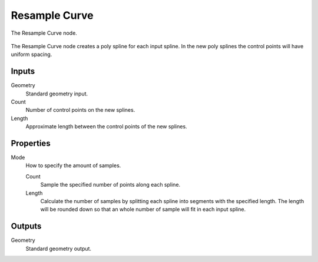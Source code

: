 .. index:: Geometry Nodes; Resample Curve
.. _bpy.types.GeometryNodeResampleCurve:

**************
Resample Curve
**************

.. figure:: /images/modeling_geometry-nodes_curve_resample-curve_node.png
   :align: center

   The Resample Curve node.

The Resample Curve node creates a poly spline for each input spline.
In the new poly splines the control points will have uniform spacing.


Inputs
======

Geometry
   Standard geometry input.

Count
   Number of control points on the new splines.

Length
   Approximate length between the control points of the new splines.


Properties
==========

Mode
   How to specify the amount of samples.

   Count
      Sample the specified number of points along each spline.

   Length
      Calculate the number of samples by splitting each spline into segments with the specified length.
      The length will be rounded down so that an whole number of sample will fit in each input spline.


Outputs
=======

Geometry
   Standard geometry output.
